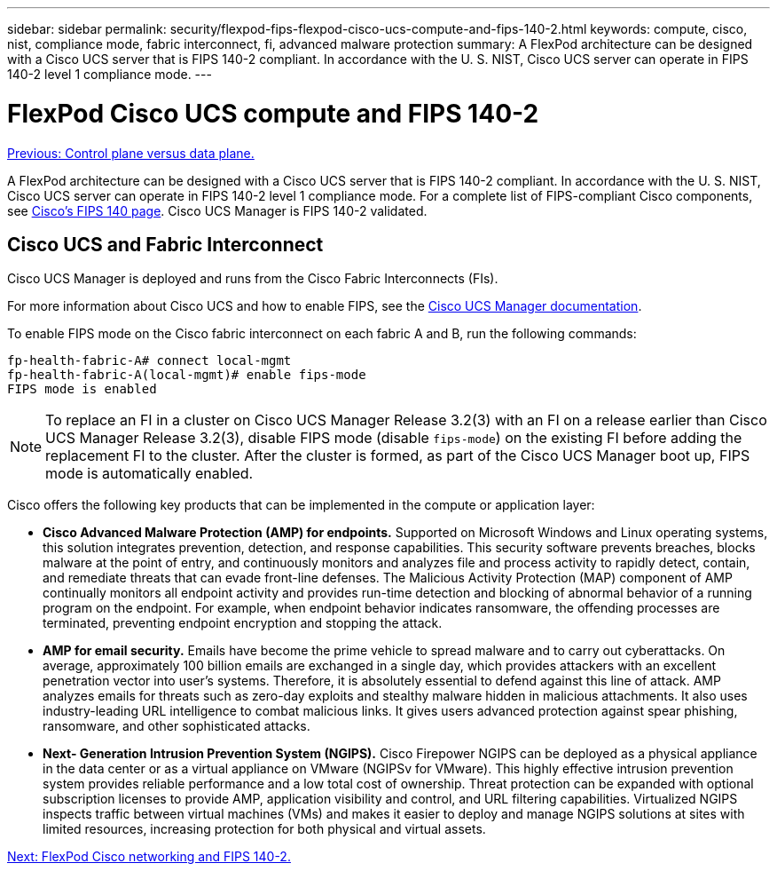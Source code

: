 ---
sidebar: sidebar
permalink: security/flexpod-fips-flexpod-cisco-ucs-compute-and-fips-140-2.html
keywords: compute, cisco, nist, compliance mode, fabric interconnect, fi, advanced malware protection
summary: A FlexPod architecture can be designed with a Cisco UCS server that is FIPS 140-2 compliant. In accordance with the U. S. NIST, Cisco UCS server can operate in FIPS 140-2 level 1 compliance mode. 
---

= FlexPod Cisco UCS compute and FIPS 140-2
:hardbreaks:
:nofooter:
:icons: font
:linkattrs:
:imagesdir: ./../media/

//
// This file was created with NDAC Version 2.0 (August 17, 2020)
//
// 2022-03-08 10:45:57.647461
//

link:flexpod-fips-control-plane-versus-data-plane.html[Previous: Control plane versus data plane.]

[.lead]
A FlexPod architecture can be designed with a Cisco UCS server that is FIPS 140-2 compliant. In accordance with the U. S. NIST, Cisco UCS server can operate in FIPS 140-2 level 1 compliance mode. For a complete list of FIPS-compliant Cisco components, see https://www.cisco.com/c/en/us/solutions/industries/government/global-government-certifications/fips-140.html?flt0_general-table0=UCSM[Cisco’s FIPS 140 page^]. Cisco UCS Manager is FIPS 140-2 validated.

== Cisco UCS and Fabric Interconnect

Cisco UCS Manager is deployed and runs from the Cisco Fabric Interconnects (FIs).

For more information about Cisco UCS and how to enable FIPS, see the https://www.cisco.com/c/en/us/td/docs/unified_computing/ucs/release/notes/CiscoUCSManager-RN-3-2.html[Cisco UCS Manager documentation^].

To enable FIPS mode on the Cisco fabric interconnect on each fabric A and B, run the following commands:

....
fp-health-fabric-A# connect local-mgmt
fp-health-fabric-A(local-mgmt)# enable fips-mode
FIPS mode is enabled
....

[NOTE]
To replace an FI in a cluster on Cisco UCS Manager Release 3.2(3) with an FI on a release earlier than Cisco UCS Manager Release 3.2(3), disable FIPS mode (disable `fips-mode`) on the existing FI before adding the replacement FI to the cluster. After the cluster is formed, as part of the Cisco UCS Manager boot up, FIPS mode is automatically enabled.

Cisco offers the following key products that can be implemented in the compute or application layer:

* *Cisco Advanced Malware Protection (AMP) for endpoints.* Supported on Microsoft Windows and Linux operating systems, this solution integrates prevention, detection, and response capabilities. This security software prevents breaches, blocks malware at the point of entry, and continuously monitors and analyzes file and process activity to rapidly detect, contain, and remediate threats that can evade front-line defenses. The Malicious Activity Protection (MAP) component of AMP continually monitors all endpoint activity and provides run-time detection and blocking of abnormal behavior of a running program on the endpoint. For example, when endpoint behavior indicates ransomware, the offending processes are terminated, preventing endpoint encryption and stopping the attack.
* *AMP for email security.* Emails have become the prime vehicle to spread malware and to carry out cyberattacks. On average, approximately 100 billion emails are exchanged in a single day, which provides attackers with an excellent penetration vector into user’s systems. Therefore, it is absolutely essential to defend against this line of attack. AMP analyzes emails for threats such as zero-day exploits and stealthy malware hidden in malicious attachments. It also uses industry-leading URL intelligence to combat malicious links. It gives users advanced protection against spear phishing, ransomware, and other sophisticated attacks.
* *Next- Generation Intrusion Prevention System (NGIPS).* Cisco Firepower NGIPS can be deployed as a physical appliance in the data center or as a virtual appliance on VMware (NGIPSv for VMware). This highly effective intrusion prevention system provides reliable performance and a low total cost of ownership. Threat protection can be expanded with optional subscription licenses to provide AMP, application visibility and control, and URL filtering capabilities. Virtualized NGIPS inspects traffic between virtual machines (VMs) and makes it easier to deploy and manage NGIPS solutions at sites with limited resources, increasing protection for both physical and virtual assets.

link:flexpod-fips-flexpod-cisco-networking-and-fips-140-2.html[Next: FlexPod Cisco networking and FIPS 140-2.]
